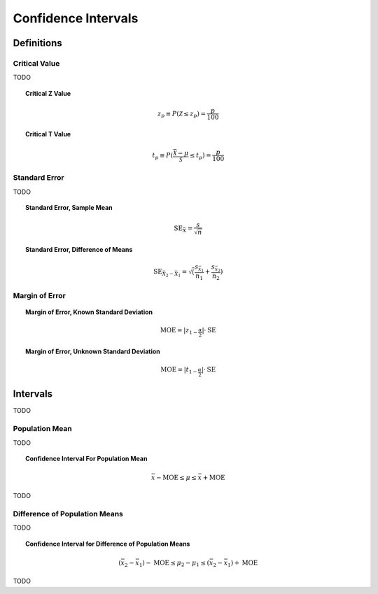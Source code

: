 .. _confidence_intervals:

====================
Confidence Intervals
====================

Definitions
===========

Critical Value
--------------

TODO

.. topic:: Critical Z Value

	.. math::
	
		z_{p} \equiv P(\mathcal{Z} \leq z_{p}) = \frac{p}{100}

		
.. topic:: Critical T Value

	.. math::
	
		t_{p} \equiv P(\frac{\bar{\mathcal{X}}-\mu}{\mathcal{S}} \leq t_p) = \frac{p}{100}

Standard Error
--------------

TODO 
		
.. topic:: Standard Error, Sample Mean

	.. math::
	
		\text{SE}_{\bar{X}} = \frac{s}{\sqrt{n}}
	
.. topic:: Standard Error, Difference of Means

	.. math::
	
		\text{SE}_{\bar{X}_2 - \bar{X}_1} = \sqrt( \frac{ s_{ \bar{x}_1 } }{n_1} + \frac{ s_{ \bar{x}_2 } }{n_2} )
	
Margin of Error
---------------

.. topic:: Margin of Error, Known Standard Deviation

	.. math::
	
		\text{MOE} = \lvert z_{1-\frac{\alpha}{2}} \rvert \cdot \text{SE}

.. topic:: Margin of Error, Unknown Standard Deviation

	.. math::
	
		\text{MOE} = \lvert t_{1-\frac{\alpha}{2}} \rvert \cdot \text{SE}		
		
Intervals
=========

TODO

Population Mean
---------------
	
TODO

.. topic:: Confidence Interval For Population Mean

	.. math::
	
		\bar{x} - \text{MOE} \leq \mu \leq \bar{x} + \text{MOE}

TODO 

Difference of Population Means
------------------------------

TODO 

.. topic:: Confidence Interval for Difference of Population Means

	.. math::
	
		(\bar{x_2} - \bar{x_1}) - \text{MOE} \leq \mu_2 - \mu_1 \leq (\bar{x_2} - \bar{x_1}) + \text{MOE}

TODO
